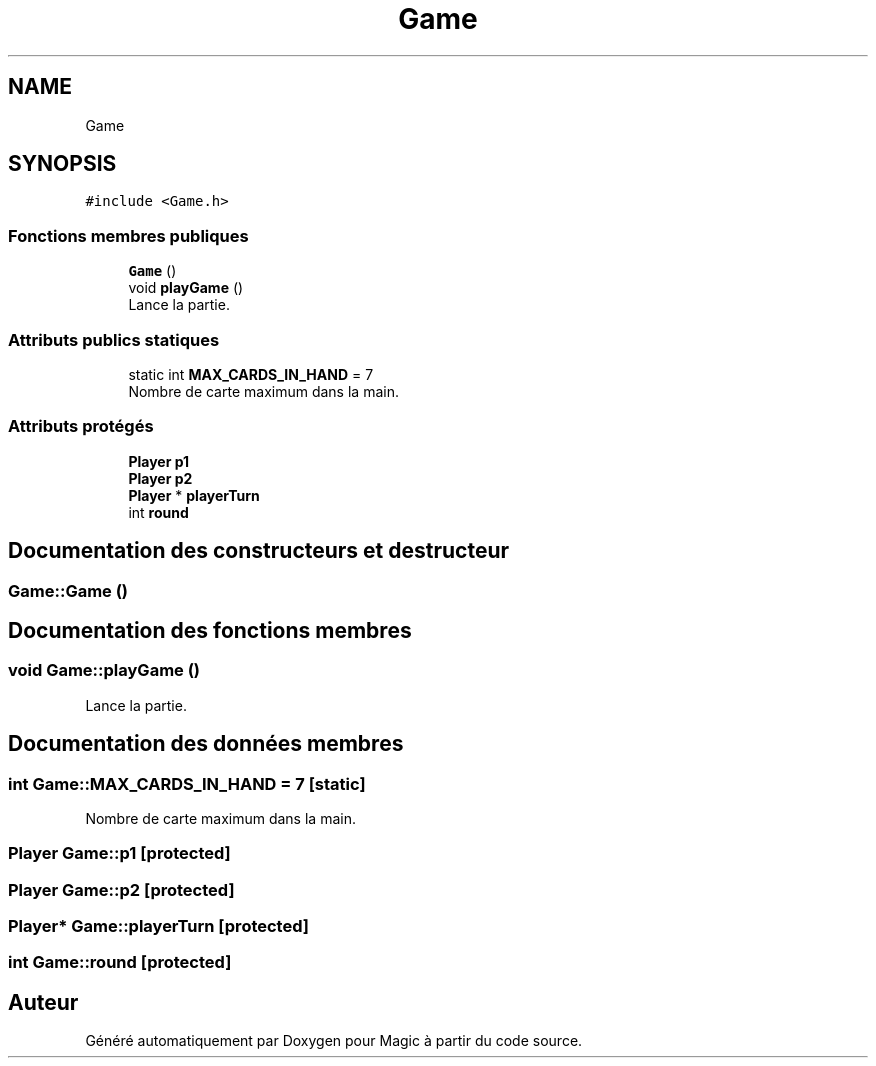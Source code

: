 .TH "Game" 3 "Vendredi 21 Janvier 2022" "Magic" \" -*- nroff -*-
.ad l
.nh
.SH NAME
Game
.SH SYNOPSIS
.br
.PP
.PP
\fC#include <Game\&.h>\fP
.SS "Fonctions membres publiques"

.in +1c
.ti -1c
.RI "\fBGame\fP ()"
.br
.ti -1c
.RI "void \fBplayGame\fP ()"
.br
.RI "Lance la partie\&. "
.in -1c
.SS "Attributs publics statiques"

.in +1c
.ti -1c
.RI "static int \fBMAX_CARDS_IN_HAND\fP = 7"
.br
.RI "Nombre de carte maximum dans la main\&. "
.in -1c
.SS "Attributs protégés"

.in +1c
.ti -1c
.RI "\fBPlayer\fP \fBp1\fP"
.br
.ti -1c
.RI "\fBPlayer\fP \fBp2\fP"
.br
.ti -1c
.RI "\fBPlayer\fP * \fBplayerTurn\fP"
.br
.ti -1c
.RI "int \fBround\fP"
.br
.in -1c
.SH "Documentation des constructeurs et destructeur"
.PP 
.SS "Game::Game ()"

.SH "Documentation des fonctions membres"
.PP 
.SS "void Game::playGame ()"

.PP
Lance la partie\&. 
.SH "Documentation des données membres"
.PP 
.SS "int Game::MAX_CARDS_IN_HAND = 7\fC [static]\fP"

.PP
Nombre de carte maximum dans la main\&. 
.SS "\fBPlayer\fP Game::p1\fC [protected]\fP"

.SS "\fBPlayer\fP Game::p2\fC [protected]\fP"

.SS "\fBPlayer\fP* Game::playerTurn\fC [protected]\fP"

.SS "int Game::round\fC [protected]\fP"


.SH "Auteur"
.PP 
Généré automatiquement par Doxygen pour Magic à partir du code source\&.
